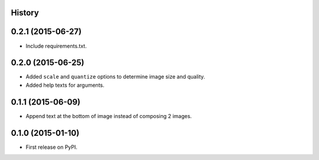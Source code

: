 .. :changelog:

History
-------

0.2.1 (2015-06-27)
------------------

* Include requirements.txt.

0.2.0 (2015-06-25)
------------------

* Added ``scale`` and ``quantize`` options to determine image size and quality.
* Added help texts for arguments.

0.1.1 (2015-06-09)
------------------

* Append text at the bottom of image instead of composing 2 images.

0.1.0 (2015-01-10)
------------------

* First release on PyPI.